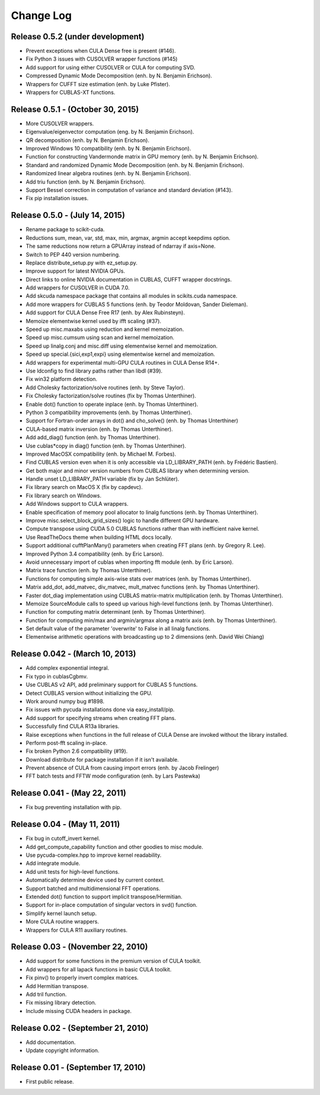 .. -*- rst -*-

Change Log
==========

Release 0.5.2 (under development)
---------------------------------
* Prevent exceptions when CULA Dense free is present (#146).
* Fix Python 3 issues with CUSOLVER wrapper functions (#145)
* Add support for using either CUSOLVER or CULA for computing SVD.
* Compressed Dynamic Mode Decomposition (enh. by N. Benjamin Erichson).
* Wrappers for CUFFT size estimation (enh. by Luke Pfister).
* Wrappers for CUBLAS-XT functions.

Release 0.5.1 - (October 30, 2015)
----------------------------------
* More CUSOLVER wrappers.
* Eigenvalue/eigenvector computation (eng. by N. Benjamin Erichson).
* QR decomposition (enh. by N. Benjamin Erichson).
* Improved Windows 10 compatibility (enh. by N. Benjamin Erichson).
* Function for constructing Vandermonde matrix in GPU memory (enh. by N. Benjamin Erichson).
* Standard and randomized Dynamic Mode Decomposition (enh. by N. Benjamin Erichson).
* Randomized linear algebra routines (enh. by N. Benjamin Erichson).
* Add triu function (enh. by N. Benjamin Erichson).
* Support Bessel correction in computation of variance and standard 
  deviation (#143).
* Fix pip installation issues.

Release 0.5.0 - (July 14, 2015)
-------------------------------
* Rename package to scikit-cuda.
* Reductions sum, mean, var, std, max, min, argmax, argmin accept keepdims option.
* The same reductions now return a GPUArray instead of ndarray if axis=None.
* Switch to PEP 440 version numbering.
* Replace distribute_setup.py with ez_setup.py.
* Improve support for latest NVIDIA GPUs.
* Direct links to online NVIDIA documentation in CUBLAS, CUFFT wrapper
  docstrings.
* Add wrappers for CUSOLVER in CUDA 7.0.
* Add skcuda namespace package that contains all modules in scikits.cuda namespace.
* Add more wrappers for CUBLAS 5 functions (enh. by Teodor Moldovan, Sander
  Dieleman).
* Add support for CULA Dense Free R17 (enh. by Alex Rubinsteyn).
* Memoize elementwise kernel used by ifft scaling (#37).
* Speed up misc.maxabs using reduction and kernel memoization.
* Speed up misc.cumsum using scan and kernel memoization.
* Speed up linalg.conj and misc.diff using elementwise kernel and memoization.
* Speed up special.{sici,exp1,expi} using elementwise kernel and memoization.
* Add wrappers for experimental multi-GPU CULA routines in CULA Dense R14+.
* Use ldconfig to find library paths rather than libdl (#39).
* Fix win32 platform detection.
* Add Cholesky factorization/solve routines (enh. by Steve Taylor).
* Fix Cholesky factorization/solve routines (fix by Thomas Unterthiner).
* Enable dot() function to operate inplace (enh. by Thomas Unterthiner).
* Python 3 compatibility improvements (enh. by Thomas Unterthiner).
* Support for Fortran-order arrays in dot() and cho_solve() (enh. by Thomas Unterthiner)
* CULA-based matrix inversion (enh. by Thomas Unterthiner).
* Add add_diag() function (enh. by Thomas Unterthiner).
* Use cublas*copy in diag() function (enh. by Thomas Unterthiner).
* Improved MacOSX compatibility (enh. by Michael M. Forbes).
* Find CUBLAS version even when it is only accessible via LD_LIBRARY_PATH (enh. by Frédéric Bastien).
* Get both major and minor version numbers from CUBLAS library when determining
  version.
* Handle unset LD_LIBRARY_PATH variable (fix by Jan Schlüter).
* Fix library search on MacOS X (fix by capdevc).
* Fix library search on Windows.
* Add Windows support to CULA wrappers.
* Enable specification of memory pool allocator to linalg functions (enh.  by
  Thomas Unterthiner).
* Improve misc.select_block_grid_sizes() logic to handle different GPU hardware.
* Compute transpose using CUDA 5.0 CUBLAS functions rather than with inefficient naive kernel.
* Use ReadTheDocs theme when building HTML docs locally.
* Support additional cufftPlanMany() parameters when creating FFT plans (enh. by
  Gregory R. Lee).
* Improved Python 3.4 compatibility (enh. by Eric Larson).
* Avoid unnecessary import of cublas when importing fft module (enh. by Eric
  Larson).
* Matrix trace function (enh. by Thomas Unterthiner).
* Functions for computing simple axis-wise stats over matrices (enh. by Thomas
  Unterthiner).
* Matrix add_dot, add_matvec, div_matvec, mult_matvec functions (enh. by Thomas
  Unterthiner).
* Faster dot_diag implementation using CUBLAS matrix-matrix multiplication (enh.
  by Thomas Unterthiner).
* Memoize SourceModule calls to speed up various high-level functions (enh. by
  Thomas Unterthiner).
* Function for computing matrix determinant (enh. by Thomas Unterthiner).
* Function for computing min/max and argmin/argmax along a matrix axis
  (enh. by Thomas Unterthiner).
* Set default value of the parameter 'overwrite' to False in all linalg
  functions.
* Elementwise arithmetic operations with broadcasting up to 2 dimensions
  (enh. David Wei Chiang)

Release 0.042 - (March 10, 2013)
--------------------------------
* Add complex exponential integral.
* Fix typo in cublasCgbmv.
* Use CUBLAS v2 API, add preliminary support for CUBLAS 5 functions.
* Detect CUBLAS version without initializing the GPU.
* Work around numpy bug #1898.
* Fix issues with pycuda installations done via easy_install/pip.
* Add support for specifying streams when creating FFT plans.
* Successfully find CULA R13a libraries.
* Raise exceptions when functions in the full release of CULA Dense are invoked
  without the library installed.
* Perform post-fft scaling in-place.
* Fix broken Python 2.6 compatibility (#19).
* Download distribute for package installation if it isn't available.
* Prevent absence of CULA from causing import errors (enh. by Jacob Frelinger)
* FFT batch tests and FFTW mode configuration (enh. by Lars Pastewka)

Release 0.041 - (May 22, 2011)
------------------------------
* Fix bug preventing installation with pip.

Release 0.04 - (May 11, 2011)
-----------------------------
* Fix bug in cutoff_invert kernel.
* Add get_compute_capability function and other goodies to misc module.
* Use pycuda-complex.hpp to improve kernel readability.
* Add integrate module.
* Add unit tests for high-level functions.
* Automatically determine device used by current context.
* Support batched and multidimensional FFT operations.
* Extended dot() function to support implicit transpose/Hermitian.
* Support for in-place computation of singular vectors in svd() function.
* Simplify kernel launch setup.
* More CULA routine wrappers.
* Wrappers for CULA R11 auxiliary routines.

Release 0.03 - (November 22, 2010)
----------------------------------
* Add support for some functions in the premium version of CULA toolkit.
* Add wrappers for all lapack functions in basic CULA toolkit.
* Fix pinv() to properly invert complex matrices.
* Add Hermitian transpose.
* Add tril function.
* Fix missing library detection.
* Include missing CUDA headers in package.

Release 0.02 - (September 21, 2010)
-----------------------------------
* Add documentation.
* Update copyright information.

Release 0.01 - (September 17, 2010)
-----------------------------------
* First public release.
